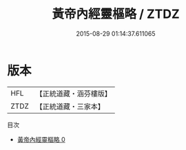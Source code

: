 #+TITLE: 黃帝內經靈樞略 / ZTDZ

#+DATE: 2015-08-29 01:14:37.611065
* 版本
 |       HFL|【正統道藏・涵芬樓版】|
 |      ZTDZ|【正統道藏・三家本】|
目次
 - [[file:KR5d0041_000.txt][黃帝內經靈樞略 0]]
